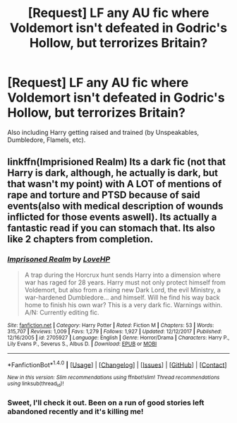 #+TITLE: [Request] LF any AU fic where Voldemort isn't defeated in Godric's Hollow, but terrorizes Britain?

* [Request] LF any AU fic where Voldemort isn't defeated in Godric's Hollow, but terrorizes Britain?
:PROPERTIES:
:Author: Nebkreb
:Score: 6
:DateUnix: 1518555661.0
:DateShort: 2018-Feb-14
:FlairText: Request
:END:
Also including Harry getting raised and trained (by Unspeakables, Dumbledore, Flamels, etc).


** linkffn(Imprisioned Realm) Its a dark fic (not that Harry is dark, although, he actually is dark, but that wasn't my point) with A LOT of mentions of rape and torture and PTSD because of said events(also with medical description of wounds inflicted for those events aswell). Its actually a fantastic read if you can stomach that. Its also like 2 chapters from completion.
:PROPERTIES:
:Author: nauze18
:Score: 1
:DateUnix: 1518575068.0
:DateShort: 2018-Feb-14
:END:

*** [[http://www.fanfiction.net/s/2705927/1/][*/Imprisoned Realm/*]] by [[https://www.fanfiction.net/u/245967/LoveHP][/LoveHP/]]

#+begin_quote
  A trap during the Horcrux hunt sends Harry into a dimension where war has raged for 28 years. Harry must not only protect himself from Voldemort, but also from a rising new Dark Lord, the evil Ministry, a war-hardened Dumbledore... and himself. Will he find his way back home to finish his own war? This is a very dark fic. Warnings within. A/N: Currently editing fic.
#+end_quote

^{/Site/: [[http://www.fanfiction.net/][fanfiction.net]] *|* /Category/: Harry Potter *|* /Rated/: Fiction M *|* /Chapters/: 53 *|* /Words/: 315,707 *|* /Reviews/: 1,009 *|* /Favs/: 1,279 *|* /Follows/: 1,927 *|* /Updated/: 12/12/2017 *|* /Published/: 12/16/2005 *|* /id/: 2705927 *|* /Language/: English *|* /Genre/: Horror/Drama *|* /Characters/: Harry P., Lily Evans P., Severus S., Albus D. *|* /Download/: [[http://www.ff2ebook.com/old/ffn-bot/index.php?id=2705927&source=ff&filetype=epub][EPUB]] or [[http://www.ff2ebook.com/old/ffn-bot/index.php?id=2705927&source=ff&filetype=mobi][MOBI]]}

--------------

*FanfictionBot*^{1.4.0} *|* [[[https://github.com/tusing/reddit-ffn-bot/wiki/Usage][Usage]]] | [[[https://github.com/tusing/reddit-ffn-bot/wiki/Changelog][Changelog]]] | [[[https://github.com/tusing/reddit-ffn-bot/issues/][Issues]]] | [[[https://github.com/tusing/reddit-ffn-bot/][GitHub]]] | [[[https://www.reddit.com/message/compose?to=tusing][Contact]]]

^{/New in this version: Slim recommendations using/ ffnbot!slim! /Thread recommendations using/ linksub(thread_id)!}
:PROPERTIES:
:Author: FanfictionBot
:Score: 1
:DateUnix: 1518575075.0
:DateShort: 2018-Feb-14
:END:


*** Sweet, I'll check it out. Been on a run of good stories left abandoned recently and it's killing me!
:PROPERTIES:
:Author: Nebkreb
:Score: 1
:DateUnix: 1518583050.0
:DateShort: 2018-Feb-14
:END:
